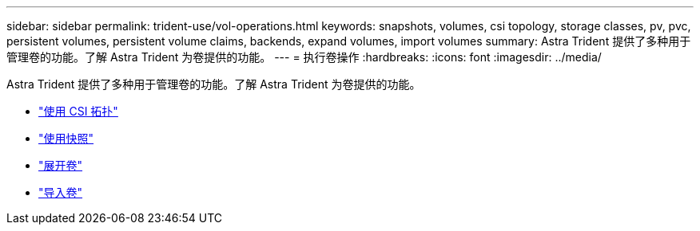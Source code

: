 ---
sidebar: sidebar 
permalink: trident-use/vol-operations.html 
keywords: snapshots, volumes, csi topology, storage classes, pv, pvc, persistent volumes, persistent volume claims, backends, expand volumes, import volumes 
summary: Astra Trident 提供了多种用于管理卷的功能。了解 Astra Trident 为卷提供的功能。 
---
= 执行卷操作
:hardbreaks:
:icons: font
:imagesdir: ../media/


Astra Trident 提供了多种用于管理卷的功能。了解 Astra Trident 为卷提供的功能。

* link:csi-topology.html["使用 CSI 拓扑"^]
* link:vol-snapshots.html["使用快照"^]
* link:vol-expansion.html["展开卷"^]
* link:vol-import.html["导入卷"^]

